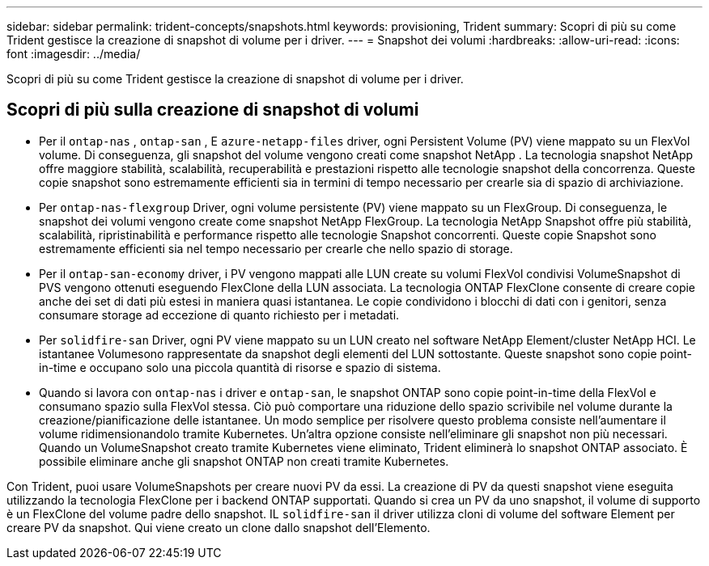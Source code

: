 ---
sidebar: sidebar 
permalink: trident-concepts/snapshots.html 
keywords: provisioning, Trident 
summary: Scopri di più su come Trident gestisce la creazione di snapshot di volume per i driver. 
---
= Snapshot dei volumi
:hardbreaks:
:allow-uri-read: 
:icons: font
:imagesdir: ../media/


[role="lead"]
Scopri di più su come Trident gestisce la creazione di snapshot di volume per i driver.



== Scopri di più sulla creazione di snapshot di volumi

* Per il `ontap-nas` , `ontap-san` , E `azure-netapp-files` driver, ogni Persistent Volume (PV) viene mappato su un FlexVol volume. Di conseguenza, gli snapshot del volume vengono creati come snapshot NetApp . La tecnologia snapshot NetApp offre maggiore stabilità, scalabilità, recuperabilità e prestazioni rispetto alle tecnologie snapshot della concorrenza. Queste copie snapshot sono estremamente efficienti sia in termini di tempo necessario per crearle sia di spazio di archiviazione.
* Per `ontap-nas-flexgroup` Driver, ogni volume persistente (PV) viene mappato su un FlexGroup. Di conseguenza, le snapshot dei volumi vengono create come snapshot NetApp FlexGroup. La tecnologia NetApp Snapshot offre più stabilità, scalabilità, ripristinabilità e performance rispetto alle tecnologie Snapshot concorrenti. Queste copie Snapshot sono estremamente efficienti sia nel tempo necessario per crearle che nello spazio di storage.
* Per il `ontap-san-economy` driver, i PV vengono mappati alle LUN create su volumi FlexVol condivisi VolumeSnapshot di PVS vengono ottenuti eseguendo FlexClone della LUN associata. La tecnologia ONTAP FlexClone consente di creare copie anche dei set di dati più estesi in maniera quasi istantanea. Le copie condividono i blocchi di dati con i genitori, senza consumare storage ad eccezione di quanto richiesto per i metadati.
* Per `solidfire-san` Driver, ogni PV viene mappato su un LUN creato nel software NetApp Element/cluster NetApp HCI. Le istantanee Volumesono rappresentate da snapshot degli elementi del LUN sottostante. Queste snapshot sono copie point-in-time e occupano solo una piccola quantità di risorse e spazio di sistema.
* Quando si lavora con `ontap-nas` i driver e `ontap-san`, le snapshot ONTAP sono copie point-in-time della FlexVol e consumano spazio sulla FlexVol stessa. Ciò può comportare una riduzione dello spazio scrivibile nel volume durante la creazione/pianificazione delle istantanee. Un modo semplice per risolvere questo problema consiste nell'aumentare il volume ridimensionandolo tramite Kubernetes. Un'altra opzione consiste nell'eliminare gli snapshot non più necessari. Quando un VolumeSnapshot creato tramite Kubernetes viene eliminato, Trident eliminerà lo snapshot ONTAP associato. È possibile eliminare anche gli snapshot ONTAP non creati tramite Kubernetes.


Con Trident, puoi usare VolumeSnapshots per creare nuovi PV da essi. La creazione di PV da questi snapshot viene eseguita utilizzando la tecnologia FlexClone per i backend ONTAP supportati. Quando si crea un PV da uno snapshot, il volume di supporto è un FlexClone del volume padre dello snapshot. IL `solidfire-san` il driver utilizza cloni di volume del software Element per creare PV da snapshot. Qui viene creato un clone dallo snapshot dell'Elemento.

